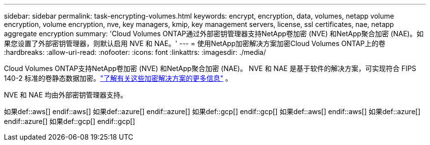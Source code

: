 ---
sidebar: sidebar 
permalink: task-encrypting-volumes.html 
keywords: encrypt, encryption, data, volumes, netapp volume encryption, volume encryption, nve, key managers, kmip, key management servers, license, ssl certificates, nae, netapp aggregate encryption 
summary: 'Cloud Volumes ONTAP通过外部密钥管理器支持NetApp卷加密 (NVE) 和NetApp聚合加密 (NAE)。如果您设置了外部密钥管理器，则默认启用 NVE 和 NAE。' 
---
= 使用NetApp加密解决方案加密Cloud Volumes ONTAP上的卷
:hardbreaks:
:allow-uri-read: 
:nofooter: 
:icons: font
:linkattrs: 
:imagesdir: ./media/


[role="lead"]
Cloud Volumes ONTAP支持NetApp卷加密 (NVE) 和NetApp聚合加密 (NAE)。 NVE 和 NAE 是基于软件的解决方案，可实现符合 FIPS 140-2 标准的卷静态数据加密。link:concept-security.html["了解有关这些加密解决方案的更多信息"] 。

NVE 和 NAE 均由外部密钥管理器支持。

如果def::aws[] endif::aws[] 如果def::azure[] endif::azure[] 如果def::gcp[] endif::gcp[] 如果def::aws[] endif::aws[] 如果def::azure[] endif::azure[] 如果def::gcp[] endif::gcp[]
